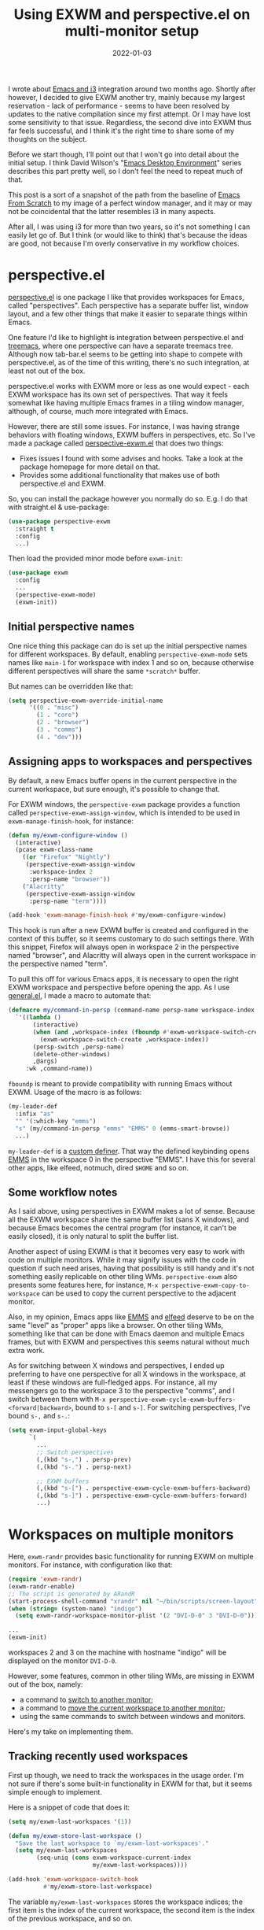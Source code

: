 #+HUGO_SECTION: posts
#+HUGO_BASE_DIR: ../
#+TITLE: Using EXWM and perspective.el on multi-monitor setup
#+DATE: 2022-01-03
#+HUGO_TAGS: emacs
#+HUGO_TAGS: exwm
#+HUGO_DRAFT: false

I wrote about [[https://sqrtminusone.xyz/posts/2021-10-04-emacs-i3/][Emacs and i3]] integration around two months ago. Shortly after however, I decided to give EXWM another try, mainly because my largest reservation - lack of performance - seems to have been resolved by updates to the native compilation since my first attempt. Or I may have lost some sensitivity to that issue. Regardless, the second dive into EXWM thus far feels successful, and I think it's the right time to share some of my thoughts on the subject.

Before we start though, I'll point out that I won't go into detail about the initial setup. I think David Wilson's "[[https://systemcrafters.net/emacs-desktop-environment/][Emacs Desktop Environment]]" series describes this part pretty well, so I don't feel the need to repeat much of that.

This post is a sort of a snapshot of the path from the baseline of [[https://github.com/daviwil/emacs-from-scratch/blob/master/Desktop.org][Emacs From Scratch]] to my image of a perfect window manager, and it may or may not be coincidental that the latter resembles i3 in many aspects.

After all, I was using i3 for more than two years, so it's not something I can easily let go of. But I think (or would like to think) that's because the ideas are good, not because I'm overly conservative in my workflow choices.

* perspective.el
[[https://github.com/nex3/perspective-el][perspective.el]] is one package I like that provides workspaces for Emacs, called "perspectives". Each perspective has a separate buffer list, window layout, and a few other things that make it easier to separate things within Emacs.

One feature I'd like to highlight is integration between perspective.el and [[https://github.com/Alexander-Miller/treemacs][treemacs]], where one perspective can have a separate treemacs tree. Although now tab-bar.el seems to be getting into shape to compete with perspective.el, as of the time of this writing, there's no such integration, at least not out of the box.

perspective.el works with EXWM more or less as one would expect - each EXWM workspace has its own set of perspectives. That way it feels somewhat like having multiple Emacs frames in a tiling window manager, although, of course, much more integrated with Emacs.

However, there are still some issues. For instance, I was having strange behaviors with floating windows, EXWM buffers in perspectives, etc. So I've made a package called [[https://github.com/SqrtMinusOne/perspective-exwm.el][perspective-exwm.el]] that does two things:
- Fixes issues I found with some advises and hooks. Take a look at the package homepage for more detail on that.
- Provides some additional functionality that makes use of both perspective.el and EXWM.

So, you can install the package however you normally do so. E.g. I do that with straight.el & use-package:
#+begin_src emacs-lisp
(use-package perspective-exwm
  :straight t
  :config
  ...)
#+end_src

Then load the provided minor mode before =exwm-init=:
#+begin_src emacs-lisp
(use-package exwm
  :config
  ...
  (perspective-exwm-mode)
  (exwm-init))
#+end_src

** Initial perspective names
One nice thing this package can do is set up the initial perspective names for different workspaces. By default, enabling =perspective-exwm-mode= sets names like =main-1= for workspace with index 1 and so on, because otherwise different perspectives will share the same =*scratch*= buffer.

But names can be overridden like that:
#+begin_src emacs-lisp
(setq perspective-exwm-override-initial-name
      '((0 . "misc")
        (1 . "core")
        (2 . "browser")
        (3 . "comms")
        (4 . "dev")))
#+end_src

** Assigning apps to workspaces and perspectives
By default, a new Emacs buffer opens in the current perspective in the current workspace, but sure enough, it's possible to change that.

For EXWM windows, the =perspective-exwm= package provides a function called =perspective-exwm-assign-window=, which is intended to be used in =exwm-manage-finish-hook=, for instance:
#+begin_src emacs-lisp
(defun my/exwm-configure-window ()
  (interactive)
  (pcase exwm-class-name
    ((or "Firefox" "Nightly")
     (perspective-exwm-assign-window
      :workspace-index 2
      :persp-name "browser"))
    ("Alacritty"
     (perspective-exwm-assign-window
      :persp-name "term"))))

(add-hook 'exwm-manage-finish-hook #'my/exwm-configure-window)
#+end_src

This hook is run after a new EXWM buffer is created and configured in the context of this buffer, so it seems customary to do such settings there. With this snippet, Firefox will always open in workspace 2 in the perspective named "browser", and Alacritty will always open in the current workspace in the perspective named "term".

To pull this off for various Emacs apps, it is necessary to open the right EXWM workspace and perspective before opening the app. As I use [[https://github.com/noctuid/general.el][general.el]], I made a macro to automate that:
#+begin_src emacs-lisp
(defmacro my/command-in-persp (command-name persp-name workspace-index &rest args)
  `'((lambda ()
       (interactive)
       (when (and ,workspace-index (fboundp #'exwm-workspace-switch-create))
         (exwm-workspace-switch-create ,workspace-index))
       (persp-switch ,persp-name)
       (delete-other-windows)
       ,@args)
     :wk ,command-name))
#+end_src

=fboundp= is meant to provide compatibility with running Emacs without EXWM. Usage of the macro is as follows:
#+begin_src emacs-lisp
(my-leader-def
  :infix "as"
  "" '(:which-key "emms")
  "s" (my/command-in-persp "emms" "EMMS" 0 (emms-smart-browse))
  ...)
#+end_src

=my-leader-def= is a [[https://github.com/noctuid/general.el#creating-new-key-definers][custom definer]]. That way the defined keybinding opens [[https://www.gnu.org/software/emms/][EMMS]] in the workspace 0 in the perspective "EMMS". I have this for several other apps, like elfeed, notmuch, dired =$HOME= and so on.
** Some workflow notes
As I said above, using perspectives in EXWM makes a lot of sense. Because all the EXWM workspace share the same buffer list (sans X windows), and because Emacs becomes the central program (for instance, it can't be easily closed), it is only natural to split the buffer list.

Another aspect of using EXWM is that it becomes very easy to work with code on multiple monitors. While it may signify issues with the code in question if such need arises, having that possibility is still handy and it's not something easily replicable on other tiling WMs. =perspective-exwm= also presents some features here, for instance, =M-x perspective-exwm-copy-to-workspace= can be used to copy the current perspective to the adjacent monitor.

Also, in my opinion, Emacs apps like [[https://www.gnu.org/software/emms/][EMMS]] and [[https://github.com/skeeto/elfeed][elfeed]] deserve to be on the same "level" as "proper" apps like a browser. On other tiling WMs, something like that can be done with Emacs daemon and multiple Emacs frames, but with EXWM and perspectives this seems natural without much extra work.

As for switching between X windows and perspectives, I ended up preferring to have one perspective for all X windows in the workspace, at least if these windows are full-fledged apps. For instance, all my messengers go to the workspace 3 to the perspective "comms", and I switch between them with =M-x perspective-exwm-cycle-exwm-buffers-<forward|backward>=, bound to =s-[= and =s-]=. For switching perspectives, I've bound =s-,= and =s-.=:
#+begin_src emacs-lisp :tangle no :noweb-ref exwm-keybindings
(setq exwm-input-global-keys
      `(
        ...
        ;; Switch perspectives
        (,(kbd "s-,") . persp-prev)
        (,(kbd "s-.") . persp-next)

        ;; EXWM buffers
        (,(kbd "s-[") . perspective-exwm-cycle-exwm-buffers-backward)
        (,(kbd "s-]") . perspective-exwm-cycle-exwm-buffers-forward)
        ...)
#+end_src
* Workspaces on multiple monitors
Here, =exwm-randr= provides basic functionality for running EXWM on multiple monitors. For instance, with configuration like that:
#+begin_src emacs-lisp :eval no
(require 'exwm-randr)
(exwm-randr-enable)
;; The script is generated by ARandR
(start-process-shell-command "xrandr" nil "~/bin/scripts/screen-layout")
(when (string= (system-name) "indigo")
  (setq exwm-randr-workspace-monitor-plist '(2 "DVI-D-0" 3 "DVI-D-0")))

...
(exwm-init)
#+end_src

workspaces 2 and 3 on the machine with hostname "indigo" will be displayed on the monitor =DVI-D-0=.

However, some features, common in other tiling WMs, are missing in EXWM out of the box, namely:
- a command to [[https://i3wm.org/docs/userguide.html#_focusing_moving_containers][switch to another monitor]];
- a command to [[https://i3wm.org/docs/userguide.html#move_to_outputs][move the current workspace to another monitor]];
- using the same commands to switch between windows and monitors.

Here's my take on implementing them.

** Tracking recently used workspaces
First up though, we need to track the workspaces in the usage order. I'm not sure if there's some built-in functionality in EXWM for that, but it seems simple enough to implement.

Here is a snippet of code that does it:
#+begin_src emacs-lisp
(setq my/exwm-last-workspaces '(1))

(defun my/exwm-store-last-workspace ()
  "Save the last workspace to `my/exwm-last-workspaces'."
  (setq my/exwm-last-workspaces
        (seq-uniq (cons exwm-workspace-current-index
                        my/exwm-last-workspaces))))

(add-hook 'exwm-workspace-switch-hook
          #'my/exwm-store-last-workspace)
#+end_src

The variable =my/exwm-last-workspaces= stores the workspace indices; the first item is the index of the current workspace, the second item is the index of the previous workspace, and so on.

One note here is that workspaces may also disappear (e.g. after =M-x exwm-workspace-delete=), so we also need a function to clean the list:
#+begin_src emacs-lisp
(defun my/exwm-last-workspaces-clear ()
  "Clean `my/exwm-last-workspaces' from deleted workspaces."
  (setq my/exwm-last-workspaces
        (seq-filter
         (lambda (i) (nth i exwm-workspace--list))
         my/exwm-last-workspaces)))
#+end_src

** The monitor list
The second piece of the puzzle is getting the monitor list in the right order.

While it is possible to retrieve the monitor list from =exwm-randr-workspace-output-plist=, this won't scale well beyond two monitors, mainly because changing this variable may screw up the order.

So the easiest way is to just define the variable like that:
#+begin_src emacs-lisp :eval no
(setq my/exwm-monitor-list
      (pcase (system-name)
        ("indigo" '(nil "DVI-D-0"))
        (_ '(nil))))
#+end_src

If you are changing the RandR configuration on the fly, this variable will also need to be changed, but for now, I don't have such a necessity.

A function to get the current monitor:
#+begin_src emacs-lisp :eval no
(defun my/exwm-get-current-monitor ()
  "Return the current monitor name or nil."
  (plist-get exwm-randr-workspace-output-plist
             (cl-position (selected-frame)
                          exwm-workspace--list)))
#+end_src

And a function to cycle the monitor list in either direction:
#+begin_src emacs-lisp
(defun my/exwm-get-other-monitor (dir)
  "Cycle the monitor list in the direction DIR.

DIR is either 'left or 'right."
  (nth
   (% (+ (cl-position
          (my/exwm-get-current-monitor)
          my/exwm-monitor-list
          :test #'string-equal)
         (length my/exwm-monitor-list)
         (pcase dir
           ('right 1)
           ('left -1)))
      (length my/exwm-monitor-list))
   my/exwm-monitor-list))
#+end_src
** Switch to another monitor
With the functions from the previous two sections, we can implement switching to another monitor by switching to the most recently used workspace on that monitor.

#+begin_export html
<video controls width="100%">
<source src="/ox-hugo/exwm-workspace-switch.mp4" type="video/mp4">
</video>
#+end_export

One caveat here is that on the startup the =my/exwm-last-workspaces= variable won't have any values from other monitor(s), so this list is concatenated with the list of available workspace indices.
#+begin_src emacs-lisp
(defun my/exwm-switch-to-other-monitor (&optional dir)
  "Switch to another monitor."
  (interactive)
  (my/exwm-last-workspaces-clear)
  (exwm-workspace-switch
   (cl-loop with other-monitor = (my/exwm-get-other-monitor (or dir 'right))
            for i in (append my/exwm-last-workspaces
                             (cl-loop for i from 0
                                      for _ in exwm-workspace--list
                                      collect i))
            if (if other-monitor
                   (string-equal (plist-get exwm-randr-workspace-output-plist i)
                                 other-monitor)
                 (not (plist-get exwm-randr-workspace-output-plist i)))
            return i)))
#+end_src

I bind this function to =s-q=, as I'm used from i3.
** Move the workspace to another monitor
Now, moving the workspace to another monitor.

#+begin_export html
<video controls width="100%">
<source src="/ox-hugo/exwm-workspace-move.mp4" type="video/mp4">
</video>
#+end_export

This is actually quite easy to pull off - one just has to update =exwm-randr-workspace-monitor-plist= accordingly and run =exwm-randr-refresh=. I just add another check there because I don't want some monitor to remain without workspaces at all.
#+begin_src emacs-lisp
(defun my/exwm-workspace-switch-monitor ()
  "Move the current workspace to another monitor."
  (interactive)
  (let ((new-monitor (my/exwm-get-other-monitor 'right))
        (current-monitor (my/exwm-get-current-monitor)))
    (when (and current-monitor
               (>= 1
                   (cl-loop for (key value) on exwm-randr-workspace-monitor-plist
                            by 'cddr
                            if (string-equal value current-monitor) sum 1)))
      (error "Can't remove the last workspace on the monitor!"))
    (setq exwm-randr-workspace-monitor-plist
          (map-delete exwm-randr-workspace-monitor-plist exwm-workspace-current-index))
    (when new-monitor
      (setq exwm-randr-workspace-monitor-plist
            (plist-put exwm-randr-workspace-monitor-plist
                       exwm-workspace-current-index
                       new-monitor))))
  (exwm-randr-refresh))
#+end_src

In my configuration this is bound to =s-<tab>=.
** Windmove between monitors
And the final (for now) piece of the puzzle is using the same command to switch between windows and monitors. E.g. when the focus is on the right-most window on one monitor, I want the command to switch to the left-most window on the monitor to the right instead of saying "No window right from the selected window", as =windmove-right= does.

So here is my implementation of that. It always does =windmove-do-select-window= for ='down= and ='up=. For ='right= and ='left= though, the function calls the previously defined function to switch to other monitor if =windmove-find-other-window= doesn't return anything.
#+begin_src emacs-lisp
(defun my/exwm-windmove (dir)
  "Move to window or monitor in the direction DIR."
  (if (or (eq dir 'down) (eq dir 'up))
      (windmove-do-window-select dir)
    (let ((other-window (windmove-find-other-window dir))
          (other-monitor (my/exwm-get-other-monitor dir))
          (opposite-dir (pcase dir
                          ('left 'right)
                          ('right 'left))))
      (if other-window
          (windmove-do-window-select dir)
        (my/exwm-switch-to-other-monitor dir)
        (cl-loop while (windmove-find-other-window opposite-dir)
                 do (windmove-do-window-select opposite-dir))))))
#+end_src

I bind it to the corresponding keys like that:
#+begin_src emacs-lisp
(setq exwm-input-global-keys
      `(
        ...
        ;; Switch windows
        (,(kbd "s-<left>") . (lambda () (interactive) (my/exwm-windmove 'left)))
        (,(kbd "s-<right>") . (lambda () (interactive) (my/exwm-windmove 'right)))
        (,(kbd "s-<up>") . (lambda () (interactive) (my/exwm-windmove 'up)))
        (,(kbd "s-<down>") . (lambda () (interactive) (my/exwm-windmove 'down)))

        (,(kbd "s-h") . (lambda () (interactive) (my/exwm-windmove 'left)))
        (,(kbd "s-l") . (lambda () (interactive) (my/exwm-windmove 'right)))
        (,(kbd "s-k") . (lambda () (interactive) (my/exwm-windmove 'up)))
        (,(kbd "s-j") . (lambda () (interactive) (my/exwm-windmove 'down)))
        ...)
#+end_src
* Managing windows
Another thing I want to tackle here is managing windows.

This section of the post depends on [[https://github.com/emacs-evil/evil][evil-mode]], which provides a reasonable set of vim-like commands to manage windows. But a few points to improve upon remain.

** Moving windows
As I wrote in my [[https://sqrtminusone.xyz/posts/2021-10-04-emacs-i3/][Emacs and i3]] post, I want to have a rather specific behavior when moving windows (which does resemble i3 in some way):
- if there is space in the required direction, move the Emacs window there;
- if there is no space in the required direction, but space in two orthogonal directions, move the Emacs window so that there is no more space in the orthogonal directions;

I can't say it's better or worse than the built-in functionality or one provided by evil, but I'm used to it and I think it fits better for managing a lot of windows.

So, first, we need a predicate that checks whether there is space in the given direction:
#+begin_src emacs-lisp
(defun my/exwm-direction-exists-p (dir)
  "Check if there is space in the direction DIR.

Does not take the minibuffer into account."
  (cl-some (lambda (dir)
             (let ((win (windmove-find-other-window dir)))
               (and win (not (window-minibuffer-p win)))))
           (pcase dir
             ('width '(left right))
             ('height '(up down)))))
#+end_src

And a function to implement that:
#+begin_src emacs-lisp
(defun my/exwm-move-window (dir)
  "Move the current window in the direction DIR."
  (let ((other-window (windmove-find-other-window dir))
        (other-direction (my/exwm-direction-exists-p
                          (pcase dir
                            ('up 'width)
                            ('down 'width)
                            ('left 'height)
                            ('right 'height)))))
    (cond
     ((and other-window (not (window-minibuffer-p other-window)))
      (window-swap-states (selected-window) other-window))
     (other-direction
      (evil-move-window dir)))))
#+end_src

My preferred keybindings for this part are, of course, =s-<H|J|K|L>=:
#+begin_src emacs-lisp
(setq exwm-input-global-keys
      `(
        ;; Moving windows
        (,(kbd "s-H") . (lambda () (interactive) (my/exwm-move-window 'left)))
        (,(kbd "s-L") . (lambda () (interactive) (my/exwm-move-window 'right)))
        (,(kbd "s-K") . (lambda () (interactive) (my/exwm-move-window 'up)))
        (,(kbd "s-J") . (lambda () (interactive) (my/exwm-move-window 'down)))
        ...))
#+end_src
** Resizing windows
I find this odd that there are different commands to resize tiling and floating windows.

#+begin_export html
<video controls width="100%">
<source src="/ox-hugo/exwm-resize-hydra.mp4" type="video/mp4">
</video>
#+end_export

So let's define one command to perform both resizes depending on the context:
#+begin_src emacs-lisp
(setq my/exwm-resize-value 5)

(defun my/exwm-resize-window (dir kind &optional value)
  "Resize the current window in the direction DIR.

DIR is either 'height or 'width, KIND is either 'shrink or
 'grow.  VALUE is `my/exwm-resize-value' by default.

If the window is an EXWM floating window, execute the
corresponding command from the exwm-layout group, execute the
command from the evil-window group."
  (unless value
    (setq value my/exwm-resize-value))
  (let* ((is-exwm-floating
          (and (derived-mode-p 'exwm-mode)
               exwm--floating-frame))
         (func (if is-exwm-floating
                   (intern
                    (concat
                     "exwm-layout-"
                     (pcase kind ('shrink "shrink") ('grow "enlarge"))
                     "-window"
                     (pcase dir ('height "") ('width "-horizontally"))))
                 (intern
                  (concat
                   "evil-window"
                   (pcase kind ('shrink "-decrease-") ('grow "-increase-"))
                   (symbol-name dir))))))
    (when is-exwm-floating
      (setq value (* 5 value)))
    (funcall func value)))
#+end_src

This function will call =exwm-layout-<shrink|grow>[-horizontally]= for EXWM floating window and =evil-window-<decrease|increase>-<width|height>= otherwise.

This function can be bound to the required keybindings directly, but I prefer a hydra to emulate the i3 submode:
#+begin_src emacs-lisp
(defhydra my/exwm-resize-hydra (:color pink :hint nil :foreign-keys run)
  "
^Resize^
_l_: Increase width   _h_: Decrease width   _j_: Increase height   _k_: Decrease height

_=_: Balance          "
  ("h" (lambda () (interactive) (my/exwm-resize-window 'width 'shrink)))
  ("j" (lambda () (interactive) (my/exwm-resize-window 'height 'grow)))
  ("k" (lambda () (interactive) (my/exwm-resize-window 'height 'shrink)))
  ("l" (lambda () (interactive) (my/exwm-resize-window 'width 'grow)))
  ("=" balance-windows)
  ("q" nil "quit" :color blue))
#+end_src
** Splitting windows
=M-x evil-window-[v]split= (bound to =C-w v= and =C-w s= by default) are the default evil command to do splits.

One EXWM-related issue though is that by default doing such a split "copies" the current buffer to the new window. But as EXWM buffer cannot be "copied" like that, some other buffer is displayed in the split, and generally, that's not a buffer I want.

For instance, I prefer to have Chrome DevTools as a separate window. When I click "Inspect" on something, the DevTools window replaces my Ungoogled Chromium window. I press =C-w v=, and most often I have something like =*scratch*= buffer in the opened split instead of the previous Chromium window.

To implement better behavior, I define the following advice:
#+begin_src emacs-lisp
(defun my/exwm-fill-other-window (&rest _)
  "Open the most recently used buffer in the next window."
  (interactive)
  (when (and (eq major-mode 'exwm-mode) (not (eq (next-window) (get-buffer-window))))
    (let ((other-exwm-buffer
           (cl-loop with other-buffer = (persp-other-buffer)
                    for buf in (sort (persp-current-buffers) (lambda (a _) (eq a other-buffer)))
                    with current-buffer = (current-buffer)
                    when (and (not (eq current-buffer buf))
                              (buffer-live-p buf)
                              (not (string-match-p (persp--make-ignore-buffer-rx) (buffer-name buf)))
                              (not (get-buffer-window buf)))
                    return buf)))
      (when other-exwm-buffer
        (with-selected-window (next-window)
          (switch-to-buffer other-exwm-buffer))))))
#+end_src

This is meant to be called after doing an either vertical or horizontal split, so it's advised like that:
#+begin_src emacs-lisp
(advice-add 'evil-window-split :after #'my/exwm-fill-other-window)
(advice-add 'evil-window-vsplit :after #'my/exwm-fill-other-window)
#+end_src

This works as follows. If the current buffer is an EXWM buffer and there are other windows open (that is, =(next-window)= is not the current window), the function tries to find another suitable buffer to be opened in the split. And that also takes the perspectives into account, so buffers are searched only within the current perspective, and the buffer returned by =persp-other-buffer= will be the top candidate.
* Notes on floating windows
Floating windows are not the most stable feature of EXWM.

One story is that closing a floating window often screws up the current perspective, but that's advised away by my =perspective-exwm-mode=.

Another is that these three settings (which are reasonably [[https://github.com/daviwil/emacs-from-scratch/blob/5ebd390119a48cac6258843c7d5e570f4591fdd4/show-notes/Emacs-Desktop-04.org#mouse-warping][recommended]] in the Emacs Desktop series) seem to increase chances of breaking the current EXWM session:
#+begin_src emacs-lisp
(setq exwm-workspace-warp-cursor t)
(setq mouse-autoselect-window t)
(setq focus-follows-mouse t)
#+end_src

Occasionally they create a loop of mouse warps and focus changes. I found that disabling them just for the floating windows greatly stabilized that part:
#+begin_src emacs-lisp
(defun my/fix-exwm-floating-windows ()
  (setq-local exwm-workspace-warp-cursor nil)
  (setq-local mouse-autoselect-window nil)
  (setq-local focus-follows-mouse nil))

(add-hook 'exwm-floating-setup-hook #'my/fix-exwm-floating-windows)
#+end_src

However, one particularly unfriendly app is the [[https://zoom.us/][Zoom app]], which proudly creates a million various popups and still manages to break the EXWM sesssion. Fortunately, it can be used from a browser, which is what I advise to do.

* What else not to do
A couple of final notes to make using EXWM a somewhat better experience.

First, [[https://github.com/daviwil/exwm/commit/7b1be884124711af0a02eac740bdb69446bc54cc][this fix]] by David helped with [[https://github.com/ch11ng/exwm/issues/842][one case]] of EXWM freezing, which I managed to get into a few times.

Second, do not run transients while there's an active EXWM window in the workspace, especially if it's it =char-mode=. That seems to break the session quite securely.

Third, running =shutdown= or something like that in the console is not the greatest idea, because things like =kill-emacs-hook= are not triggered in this case. For instance, EMMS history & elfeed databases are not saved.

* P.S.
The way how characters aligned in my keybinding for EMMS is coincidental and does not carry any semantic value. The =a= is for "app", =s= is because =e= and =m= were already taken by elfeed and notmuch, and the second =s= is because it's faster to press the same character twice.
